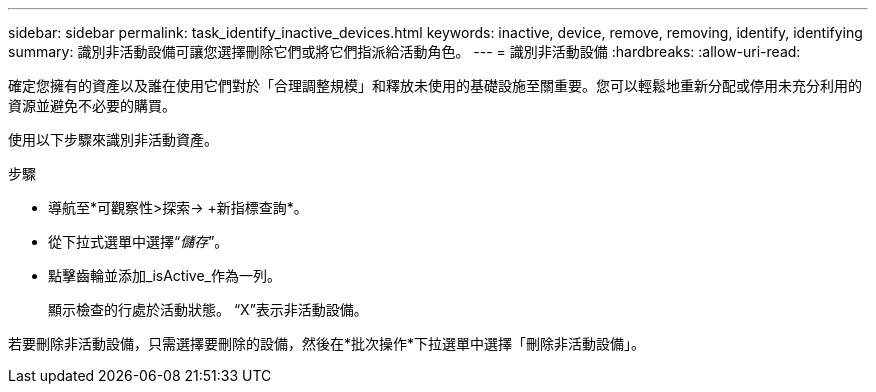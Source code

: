 ---
sidebar: sidebar 
permalink: task_identify_inactive_devices.html 
keywords: inactive, device, remove, removing, identify, identifying 
summary: 識別非活動設備可讓您選擇刪除它們或將它們指派給活動角色。 
---
= 識別非活動設備
:hardbreaks:
:allow-uri-read: 


[role="lead"]
確定您擁有的資產以及誰在使用它們對於「合理調整規模」和釋放未使用的基礎設施至關重要。您可以輕鬆地重新分配或停用未充分利用的資源並避免不必要的購買。

使用以下步驟來識別非活動資產。

.步驟
* 導航至*可觀察性>探索-> +新指標查詢*。
* 從下拉式選單中選擇“_儲存_”。
* 點擊齒輪並添加_isActive_作為一列。
+
顯示檢查的行處於活動狀態。  “X”表示非活動設備。



若要刪除非活動設備，只需選擇要刪除的設備，然後在*批次操作*下拉選單中選擇「刪除非活動設備」。
